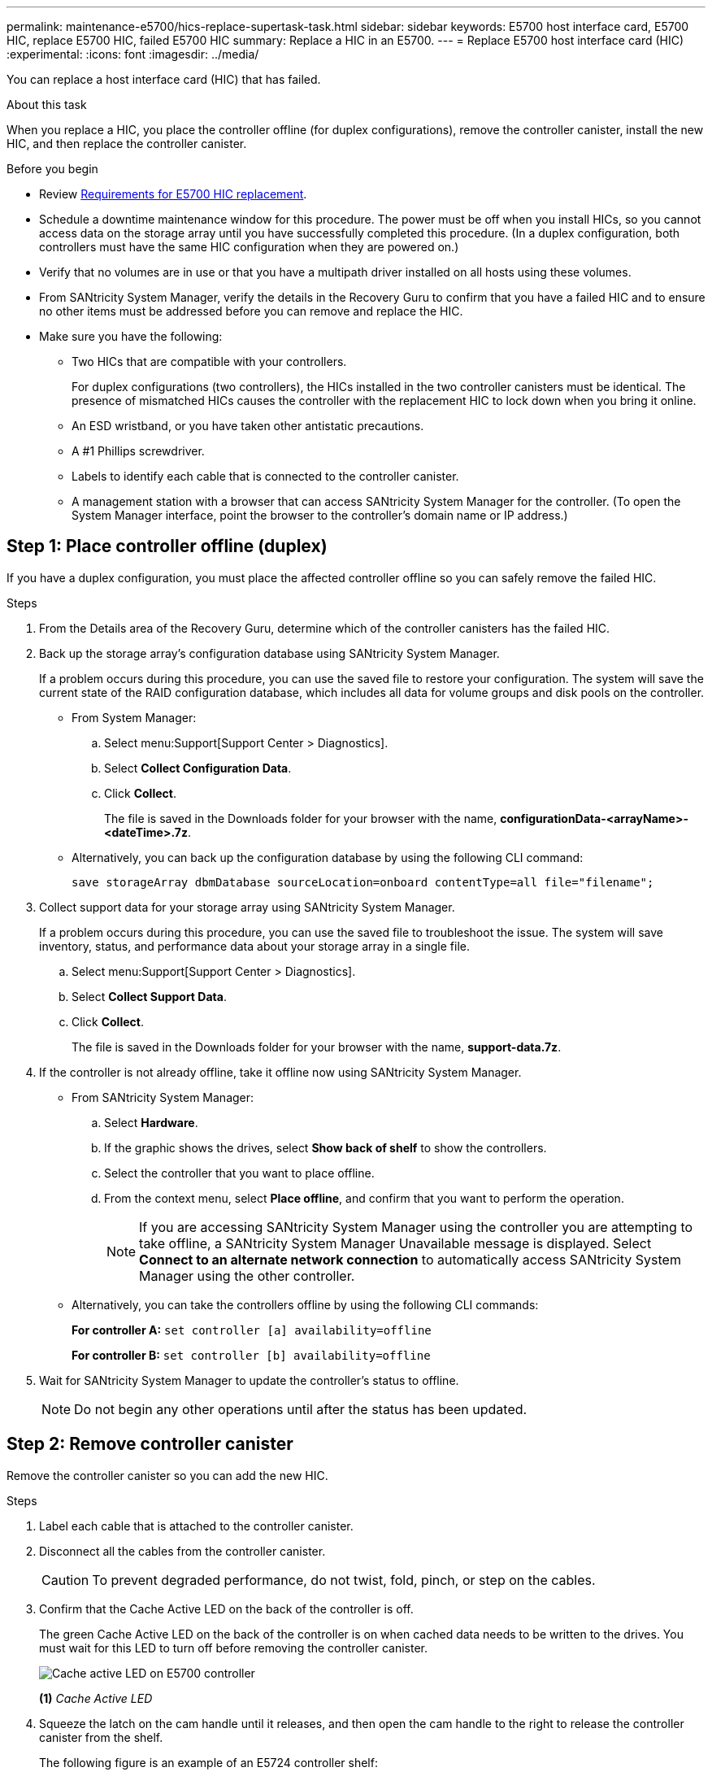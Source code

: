 ---
permalink: maintenance-e5700/hics-replace-supertask-task.html
sidebar: sidebar
keywords: E5700 host interface card, E5700 HIC, replace E5700 HIC, failed E5700 HIC
summary: Replace a HIC in an E5700.
---
= Replace E5700 host interface card (HIC)
:experimental:
:icons: font
:imagesdir: ../media/

[.lead]
You can replace a host interface card (HIC) that has failed.

.About this task
When you replace a HIC, you place the controller offline (for duplex configurations), remove the controller canister, install the new HIC, and then replace the controller canister.

.Before you begin

* Review link:hics-overview-supertask-concept.html[Requirements for E5700 HIC replacement].
* Schedule a downtime maintenance window for this procedure. The power must be off when you install HICs, so you cannot access data on the storage array until you have successfully completed this procedure. (In a duplex configuration, both controllers must have the same HIC configuration when they are powered on.)
* Verify that no volumes are in use or that you have a multipath driver installed on all hosts using these volumes.
* From SANtricity System Manager, verify the details in the Recovery Guru to confirm that you have a failed HIC and to ensure no other items must be addressed before you can remove and replace the HIC.
* Make sure you have the following:
** Two HICs that are compatible with your controllers.
+
For duplex configurations (two controllers), the HICs installed in the two controller canisters must be identical. The presence of mismatched HICs causes the controller with the replacement HIC to lock down when you bring it online.
** An ESD wristband, or you have taken other antistatic precautions.
** A #1 Phillips screwdriver.
** Labels to identify each cable that is connected to the controller canister.
** A management station with a browser that can access SANtricity System Manager for the controller. (To open the System Manager interface, point the browser to the controller's domain name or IP address.)

== Step 1: Place controller offline (duplex)

If you have a duplex configuration, you must place the affected controller offline so you can safely remove the failed HIC.

.Steps

. From the Details area of the Recovery Guru, determine which of the controller canisters has the failed HIC.
. Back up the storage array's configuration database using SANtricity System Manager.
+
If a problem occurs during this procedure, you can use the saved file to restore your configuration. The system will save the current state of the RAID configuration database, which includes all data for volume groups and disk pools on the controller.
+
* From System Manager:
.. Select menu:Support[Support Center > Diagnostics].
.. Select *Collect Configuration Data*.
.. Click *Collect*.
+
The file is saved in the Downloads folder for your browser with the name, *configurationData-<arrayName>-<dateTime>.7z*.

* Alternatively, you can back up the configuration database by using the following CLI command:
+
`save storageArray dbmDatabase sourceLocation=onboard contentType=all file="filename";`

+
. Collect support data for your storage array using SANtricity System Manager.
+
If a problem occurs during this procedure, you can use the saved file to troubleshoot the issue. The system will save inventory, status, and performance data about your storage array in a single file.

.. Select menu:Support[Support Center > Diagnostics].
.. Select *Collect Support Data*.
.. Click *Collect*.
+
The file is saved in the Downloads folder for your browser with the name, *support-data.7z*.

. If the controller is not already offline, take it offline now using SANtricity System Manager.

 * From SANtricity System Manager:
  .. Select *Hardware*.
  .. If the graphic shows the drives, select *Show back of shelf* to show the controllers.
  .. Select the controller that you want to place offline.
  .. From the context menu, select *Place offline*, and confirm that you want to perform the operation.
+
NOTE: If you are accessing SANtricity System Manager using the controller you are attempting to take offline, a SANtricity System Manager Unavailable message is displayed. Select *Connect to an alternate network connection* to automatically access SANtricity System Manager using the other controller.

 * Alternatively, you can take the controllers offline by using the following CLI commands:
+
*For controller A:* `set controller [a] availability=offline`
+
*For controller B:* `set controller [b] availability=offline`
+
. Wait for SANtricity System Manager to update the controller's status to offline.
+
NOTE: Do not begin any other operations until after the status has been updated.

== Step 2: Remove controller canister

Remove the controller canister so you can add the new HIC.

.Steps

. Label each cable that is attached to the controller canister.
. Disconnect all the cables from the controller canister.
+
CAUTION: To prevent degraded performance, do not twist, fold, pinch, or step on the cables.

. Confirm that the Cache Active LED on the back of the controller is off.
+
The green Cache Active LED on the back of the controller is on when cached data needs to be written to the drives. You must wait for this LED to turn off before removing the controller canister.
+
image::../media/e5700_ib_hic_w_cache_led_callouts_maint-e5700.gif["Cache active LED on E5700 controller"]
+
*(1)* _Cache Active LED_

. Squeeze the latch on the cam handle until it releases, and then open the cam handle to the right to release the controller canister from the shelf.
+
The following figure is an example of an E5724 controller shelf:
+
image::../media/28_dwg_e2824_remove_controller_canister_maint-e5700.gif["Remove controller canister"]
+
*(1)* _Controller canister_
+
*(2)* _Cam handle_
+
The following figure is an example of an E5760 controller shelf:
+
image::../media/28_dwg_e2860_add_controller_canister_maint-e5700.gif["Remove controller canister"]
+
*(1)* _Controller canister_
+
*(2)* _Cam handle_

. Using two hands and the cam handle, slide the controller canister out of the shelf.
+
CAUTION: Always use two hands to support the weight of a controller canister.
+
If you are removing the controller canister from an E5724 controller shelf, a flap swings into place to block the empty bay, helping to maintain air flow and cooling.

. Turn the controller canister over, so that the removable cover faces up.
. Place the controller canister on a flat, static-free surface.

== Step 3: Install a HIC

Install a new HIC to replace the failed one.

CAUTION: *Possible loss of data access* -- Never install a HIC in an E5700 controller canister if that HIC was designed for another E-Series controller. In addition, if you have a duplex configuration, both controllers and both HICs must be identical. The presence of incompatible or mismatched HICs causes the controllers to lock down when you apply power.

.Steps

. Unpack the new HIC and the new HIC faceplate.
. Press the button on the cover of the controller canister, and slide the cover off.
. Confirm that the green LED inside the controller (by the DIMMs) is off.
+
If this green LED is on, the controller is still using battery power. You must wait for this LED to go off before removing any components.
+
image::../media/28_dwg_e2800_internal_cache_active_led_maint-e5700.gif["Internal cache active LED"]
+
*(1)* _Internal Cache Active LED_
+
*(2)* _Battery_

. Using a #1 Phillips screwdriver, remove the four screws that attach the blank faceplate to the controller canister, and remove the faceplate.
. Align the three thumbscrews on the HIC with the corresponding holes on the controller, and align the connector on the bottom of the HIC with the HIC interface connector on the controller card.
+
Be careful not to scratch or bump the components on the bottom of the HIC or on the top of the controller card.

. Carefully lower the HIC into place, and seat the HIC connector by pressing gently on the HIC.
+
CAUTION: *Possible equipment damage* -- Be very careful not to pinch the gold ribbon connector for the controller LEDs between the HIC and the thumbscrews.
+
image::../media/28_dwg_e2800_hic_thumbscrews_maint-e5700.gif["Install HIC onto controller card"]
+
*(1)* _Host interface card_
+
*(2)* _Thumbscrews_

. Hand-tighten the HIC thumbscrews.
+
Do not use a screwdriver, or you might over-tighten the screws.

. Using a #1 Phillips screwdriver, attach the new HIC faceplate to the controller canister with the four screws you removed previously.
+
image::../media/28_dwg_e2800_hic_faceplace_screws_maint-e5700.gif["Install faceplate onto controller"]

== Step 4: Reinstall controller canister

After installing the HIC, reinstall the controller canister into the controller shelf.

.Steps

. Turn the controller canister over, so that the removable cover faces down.
. With the cam handle in the open position, slide the controller canister all the way into the controller shelf.
+
The following figure is an example of an E5724 controller shelf:
+
image::../media/28_dwg_e2824_remove_controller_canister_maint-e5700.gif["Install controller canister"]
+
*(1)* _Controller canister_
+
*(2)* _Cam handle_
+
The following figure is an example of an E5760 controller shelf:
+
image::../media/28_dwg_e2860_add_controller_canister_maint-e5700.gif["Install controller canister"]
+
*(1)* _Controller canister_
+
*(2)* _Cam handle_

. Move the cam handle to the left to lock the controller canister in place.
. Reconnect all the cables you removed.
+
NOTE: Do not connect data cables to the new HIC ports at this time.

. (Optional) If you are adding HICs to a duplex configuration, repeat all steps to remove the second controller canister, install the second HIC, and reinstall the second controller canister.

== Step 5: Place controller online (duplex)

If you have a duplex configuration, bring the controller online to confirm the storage array is working correctly, collect support data, and resume operations.

NOTE: Perform this task only if your storage array has two controllers.

.Steps

. As the controller boots, check the controller LEDs and the seven-segment display.
+
NOTE: The figure shows an example controller canister. Your controller might have a different number and a different type of host ports.
+
When communication with the other controller is reestablished:

 ** The seven-segment display shows the repeating sequence *OS*, *OL*, *_blank_* to indicate that the controller is offline.
 ** The amber Attention LED remains lit.
 ** The Host Link LEDs might be on, blinking, or off, depending on the host interface.
image:../media/e5700_hic_3_callouts_maint-e5700.gif[E5700 controller LEDs"]
+
*(1)* _Host Link LED_
+
*(2)* _Attention LED (amber)_
+
*(3)* _Seven-segment display_

. Bring the controller online using SANtricity System Manager.
 * From SANtricity System Manager:
  .. Select *Hardware*.
  .. If the graphic shows the drives, select *Show back of shelf*.
  .. Select the controller you want to place online.
  .. Select *Place Online* from the context menu, and confirm that you want to perform the operation.
+
The system places the controller online.

* Alternatively, you can use the following CLI commands:
+
*For controller A:* `set controller [a] availability=online;`
+
*For controller B:* `set controller [b] availability=online;`


. Check the codes on the controller's seven-segment display as it comes back online. If the display shows one of the following repeating sequences, immediately remove the controller.
 ** *OE*, *L0*, *_blank_* (mismatched controllers)
 ** *OE*, *L6*, *_blank_* (unsupported HIC)
*Attention:* *Possible loss of data access* -- If the controller you just installed shows one of these codes, and the other controller is reset for any reason, the second controller could also lock down.
. When the controller is back online, confirm that its status is Optimal, and check the controller shelf's Attention LEDs.
+
If the status is not Optimal or if any of the Attention LEDs are on, confirm that all cables are correctly seated, and check that the HIC and the controller canister are installed correctly. If necessary, remove and reinstall the controller canister and the HIC.
+
NOTE: If you cannot resolve the problem, contact technical support.

. Collect support data for your storage array using SANtricity System Manager.
 .. Select menu:Support[Support Center > Diagnostics].
 .. Select *Collect Support Data*.
 .. Click *Collect*.
+
The file is saved in the Downloads folder for your browser with the name, *support-data.7z*.
. Return the failed part to NetApp, as described in the RMA instructions shipped with the kit.
+
Contact technical support at http://mysupport.netapp.com[NetApp Support^], 888-463-8277 (North America), 00-800-44-638277 (Europe), or +800-800-80-800 (Asia/Pacific) if you need the RMA number.

.What's next?

Your HIC replacement is complete. You can resume normal operations.

